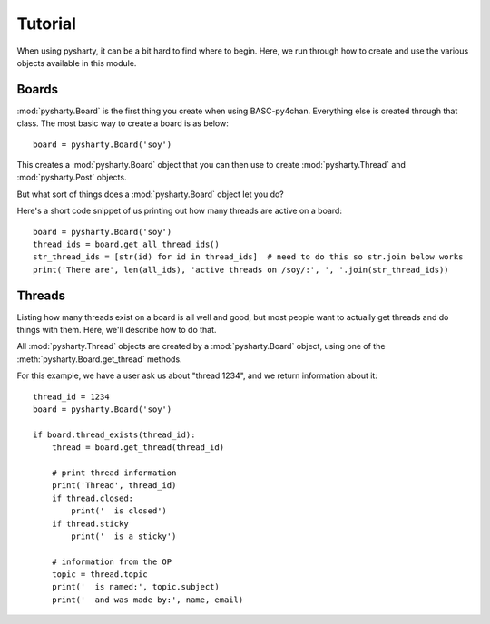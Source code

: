 Tutorial
========

When using pysharty, it can be a bit hard to find where to begin. Here, we run through how to create and use the various objects available in this module.


Boards
------
:mod:`pysharty.Board` is the first thing you create when using BASC-py4chan. Everything else is created through that class. The most basic way to create a board is as below::

    board = pysharty.Board('soy')

This creates a :mod:`pysharty.Board` object that you can then use to create :mod:`pysharty.Thread` and :mod:`pysharty.Post` objects.

But what sort of things does a :mod:`pysharty.Board` object let you do?

Here's a short code snippet of us printing out how many threads are active on a board::

    board = pysharty.Board('soy')
    thread_ids = board.get_all_thread_ids()
    str_thread_ids = [str(id) for id in thread_ids]  # need to do this so str.join below works
    print('There are', len(all_ids), 'active threads on /soy/:', ', '.join(str_thread_ids))


Threads
-------
Listing how many threads exist on a board is all well and good, but most people want to actually get threads and do things with them. Here, we'll describe how to do that.

All :mod:`pysharty.Thread` objects are created by a :mod:`pysharty.Board` object, using one of the :meth:`pysharty.Board.get_thread` methods.

For this example, we have a user ask us about "thread 1234", and we return information about it::

    thread_id = 1234
    board = pysharty.Board('soy')

    if board.thread_exists(thread_id):
        thread = board.get_thread(thread_id)

        # print thread information
        print('Thread', thread_id)
        if thread.closed:
            print('  is closed')
        if thread.sticky
            print('  is a sticky')

        # information from the OP
        topic = thread.topic
        print('  is named:', topic.subject)
        print('  and was made by:', name, email)
